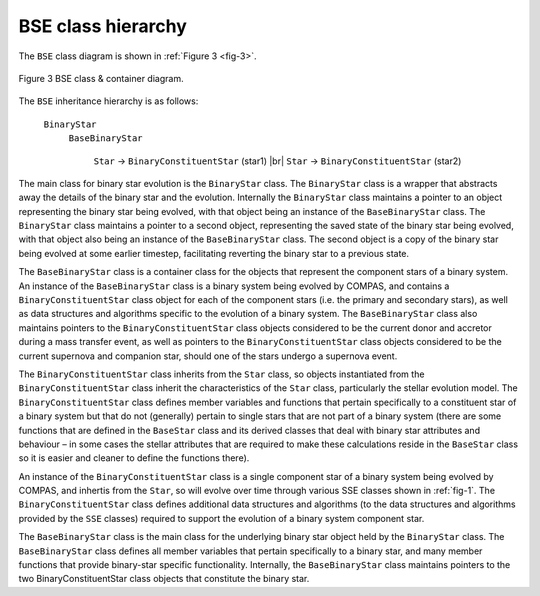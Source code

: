 BSE class hierarchy
-------------------

The ``BSE`` class diagram is shown in :ref:`Figure 3 <fig-3>`.

.. _fig-3:

.. figure:: BSE-class-diagram-compressed.png
    :width: 600px
    :height: 184px
    :align: center
    :figclass: align-center
    :alt: BSE class diagram

    Figure 3 BSE class & container diagram.

The ``BSE`` inheritance hierarchy is as follows:

    ``BinaryStar``
        ``BaseBinaryStar``
        
            ``Star`` → ``BinaryConstituentStar`` (star1) |br|
            ``Star`` → ``BinaryConstituentStar`` (star2)

The main class for binary star evolution is the ``BinaryStar`` class. The ``BinaryStar`` class is a wrapper that abstracts away the details
of the binary star and the evolution. Internally the ``BinaryStar`` class maintains a pointer to an object representing the binary star being
evolved, with that object being an instance of the ``BaseBinaryStar`` class. The ``BinaryStar`` class maintains a pointer to a second object,
representing the saved state of the binary star being evolved, with that object also being an instance of the ``BaseBinaryStar`` class. The 
second object is a copy of the binary star being evolved at some earlier timestep, facilitating reverting the binary star to a previous state.

The ``BaseBinaryStar`` class is a container class for the objects that represent the component stars of a binary system. An instance of the
``BaseBinaryStar`` class is a binary system being evolved by COMPAS, and contains a ``BinaryConstituentStar`` class object for each of the
component stars (i.e. the primary and secondary stars), as well as data structures and algorithms specific to the evolution of a binary system.
The ``BaseBinaryStar`` class also maintains pointers to the ``BinaryConstituentStar`` class objects considered to be the current donor and 
accretor during a mass transfer event, as well as pointers to the ``BinaryConstituentStar`` class objects considered to be the current 
supernova and companion star, should one of the stars undergo a supernova event.

The ``BinaryConstituentStar`` class inherits from the ``Star`` class, so objects instantiated from the ``BinaryConstituentStar`` class inherit
the characteristics of the ``Star`` class, particularly the stellar evolution model. The ``BinaryConstituentStar`` class defines member variables
and functions that pertain specifically to a constituent star of a binary system but that do not (generally) pertain to single stars that are not
part of a binary system (there are some functions that are defined in the ``BaseStar`` class and its derived classes that deal with binary star 
attributes and behaviour – in some cases the stellar attributes that are required to make these calculations reside in the ``BaseStar`` class so
it is easier and cleaner to define the functions there).

An instance of the ``BinaryConstituentStar`` class is a single component star of a binary system being evolved by COMPAS, and inhertis from the
``Star``, so will evolve over time through various SSE classes shown in :ref:`fig-1`. The ``BinaryConstituentStar`` class defines additional data
structures and algorithms (to the data structures and algorithms provided by the ``SSE`` classes) required to support the evolution of a binary 
system component star.

The ``BaseBinaryStar`` class is the main class for the underlying binary star object held by the ``BinaryStar`` class. The ``BaseBinaryStar`` 
class defines all member variables that pertain specifically to a binary star, and many member functions that provide binary-star specific 
functionality. Internally, the ``BaseBinaryStar`` class maintains pointers to the two BinaryConstituentStar class objects that constitute the 
binary star.

